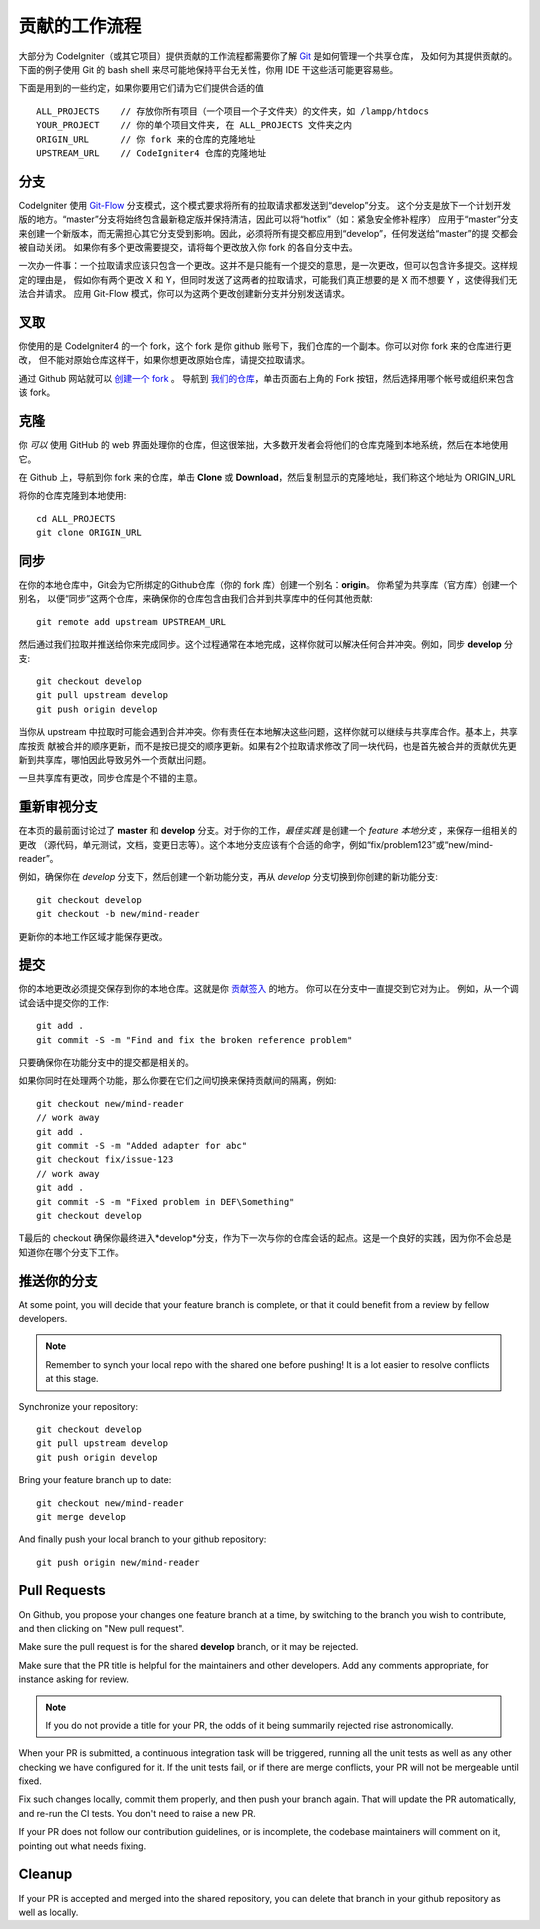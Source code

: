 =====================
贡献的工作流程
=====================

大部分为 CodeIgniter（或其它项目）提供贡献的工作流程都需要你了解 `Git <https://git-scm.com/>`_ 是如何管理一个共享仓库，
及如何为其提供贡献的。下面的例子使用 Git 的 bash shell 来尽可能地保持平台无关性，你用 IDE 干这些活可能更容易些。

下面是用到的一些约定，如果你要用它们请为它们提供合适的值 ::

    ALL_PROJECTS    // 存放你所有项目（一个项目一个子文件夹）的文件夹，如 /lampp/htdocs
    YOUR_PROJECT    // 你的单个项目文件夹, 在 ALL_PROJECTS 文件夹之内
    ORIGIN_URL      // 你 fork 来的仓库的克隆地址
    UPSTREAM_URL    // CodeIgniter4 仓库的克隆地址

分支
=========

CodeIgniter 使用 `Git-Flow
<http://nvie.com/posts/a-successful-git-branching-model/>`_ 分支模式，这个模式要求将所有的拉取请求都发送到“develop”分支。
这个分支是放下一个计划开发版的地方。“master”分支将始终包含最新稳定版并保持清洁，因此可以将“hotfix”（如：紧急安全修补程序）
应用于“master”分支来创建一个新版本，而无需担心其它分支受到影响。因此，必须将所有提交都应用到“develop”，任何发送给“master”的提
交都会被自动关闭。 如果你有多个更改需要提交，请将每个更改放入你 fork 的各自分支中去。

一次办一件事：一个拉取请求应该只包含一个更改。这并不是只能有一个提交的意思，是一次更改，但可以包含许多提交。这样规定的理由是，
假如你有两个更改 X 和 Y，但同时发送了这两者的拉取请求，可能我们真正想要的是 X 而不想要 Y ，这使得我们无法合并请求。
应用 Git-Flow 模式，你可以为这两个更改创建新分支并分别发送请求。

叉取
=======

你使用的是 CodeIgniter4 的一个 fork，这个 fork 是你 github 账号下，我们仓库的一个副本。你可以对你 fork 来的仓库进行更改，
但不能对原始仓库这样干，如果你想更改原始仓库，请提交拉取请求。

通过 Github 网站就可以 `创建一个 fork <https://help.github.com/articles/fork-a-repo>`_ 。 导航到 `我们的仓库 <https://github.com/bcit-ci/CodeIgniter4>`_，单击页面右上角的 Fork 按钮，然后选择用哪个帐号或组织来包含该 fork。

克隆
=======

你 *可以* 使用 GitHub 的 web 界面处理你的仓库，但这很笨拙，大多数开发者会将他们的仓库克隆到本地系统，然后在本地使用它。

在 Github 上，导航到你 fork 来的仓库，单击 **Clone** 或 **Download**，然后复制显示的克隆地址，我们称这个地址为 ORIGIN_URL

将你的仓库克隆到本地使用::

    cd ALL_PROJECTS
    git clone ORIGIN_URL

同步
========

在你的本地仓库中，Git会为它所绑定的Github仓库（你的 fork 库）创建一个别名：**origin**。 你希望为共享库（官方库）创建一个别名，
以便“同步”这两个仓库，来确保你的仓库包含由我们合并到共享库中的任何其他贡献::

    git remote add upstream UPSTREAM_URL

然后通过我们拉取并推送给你来完成同步。这个过程通常在本地完成，这样你就可以解决任何合并冲突。例如，同步 **develop** 分支::

    git checkout develop
    git pull upstream develop
    git push origin develop

当你从 upstream 中拉取时可能会遇到合并冲突。你有责任在本地解决这些问题，这样你就可以继续与共享库合作。基本上，共享库按贡
献被合并的顺序更新，而不是按已提交的顺序更新。如果有2个拉取请求修改了同一块代码，也是首先被合并的贡献优先更新到共享库，哪怕因此导致另外一个贡献出问题。

一旦共享库有更改，同步仓库是个不错的主意。

重新审视分支
===================

在本页的最前面讨论过了 **master** 和 **develop** 分支。对于你的工作，*最佳实践* 是创建一个 *feature 本地分支* ，来保存一组相关的更改
（源代码，单元测试，文档，变更日志等）。这个本地分支应该有个合适的命字，例如“fix/problem123”或“new/mind-reader”。

例如，确保你在 *develop* 分支下，然后创建一个新功能分支，再从 *develop* 分支切换到你创建的新功能分支::

    git checkout develop
    git checkout -b new/mind-reader

更新你的本地工作区域才能保存更改。

提交
==========

你的本地更改必须提交保存到你的本地仓库。这就是你 `贡献签入 <signing>`_ 的地方。
你可以在分支中一直提交到它对为止。
例如，从一个调试会话中提交你的工作::

    git add .
    git commit -S -m "Find and fix the broken reference problem"

只要确保你在功能分支中的提交都是相关的。


如果你同时在处理两个功能，那么你要在它们之间切换来保持贡献间的隔离，例如::

    git checkout new/mind-reader
    // work away
    git add .
    git commit -S -m "Added adapter for abc"
    git checkout fix/issue-123
    // work away
    git add .
    git commit -S -m "Fixed problem in DEF\Something"
    git checkout develop

T最后的 checkout 确保你最终进入*develop*分支，作为下一次与你的仓库会话的起点。这是一个良好的实践，因为你不会总是知道你在哪个分支下工作。

推送你的分支
===================

At some point, you will decide that your feature branch is complete, or that
it could benefit from a review by fellow developers.

.. note::
    Remember to synch your local repo with the shared one before pushing!
    It is a lot easier to resolve conflicts at this stage.

Synchronize your repository::

    git checkout develop
    git pull upstream develop
    git push origin develop
    
Bring your feature branch up to date::

    git checkout new/mind-reader
    git merge develop

And finally push your local branch to your github repository::

    git push origin new/mind-reader

Pull Requests
=============

On Github, you propose your changes one feature branch at a time, by
switching to the branch you wish to contribute, and then clicking
on "New pull request".

Make sure the pull request is for the shared **develop** branch, or it
may be rejected.

Make sure that the PR title is helpful for the maintainers and other developers.
Add any comments appropriate, for instance asking for review.

.. note::
    If you do not provide a title for your PR, the odds of it being summarily rejected
    rise astronomically.

When your PR is submitted, a continuous integration task will be triggered,
running all the unit tests as well as any other checking we have configured for it.
If the unit tests fail, or if there are merge conflicts, your PR will not
be mergeable until fixed.

Fix such changes locally, commit them properly, and then push your branch again.
That will update the PR automatically, and re-run the CI tests. You don't need 
to raise a new PR.

If your PR does not follow our contribution guidelines, or is incomplete,
the codebase maintainers will comment on it, pointing out what
needs fixing. 

Cleanup
=======

If your PR is accepted and merged into the shared repository, you can delete
that branch in your github repository as well as locally.

